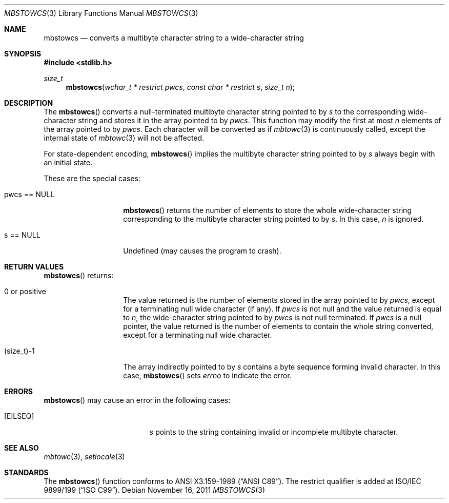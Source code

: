 .\" $OpenBSD: mbstowcs.3,v 1.4 2011/11/16 13:06:21 stsp Exp $
.\" $NetBSD: mbstowcs.3,v 1.6 2003/09/08 17:54:31 wiz Exp $
.\"
.\" Copyright (c)2002 Citrus Project,
.\" All rights reserved.
.\"
.\" Redistribution and use in source and binary forms, with or without
.\" modification, are permitted provided that the following conditions
.\" are met:
.\" 1. Redistributions of source code must retain the above copyright
.\"    notice, this list of conditions and the following disclaimer.
.\" 2. Redistributions in binary form must reproduce the above copyright
.\"    notice, this list of conditions and the following disclaimer in the
.\"    documentation and/or other materials provided with the distribution.
.\"
.\" THIS SOFTWARE IS PROVIDED BY THE AUTHOR AND CONTRIBUTORS ``AS IS'' AND
.\" ANY EXPRESS OR IMPLIED WARRANTIES, INCLUDING, BUT NOT LIMITED TO, THE
.\" IMPLIED WARRANTIES OF MERCHANTABILITY AND FITNESS FOR A PARTICULAR PURPOSE
.\" ARE DISCLAIMED.  IN NO EVENT SHALL THE AUTHOR OR CONTRIBUTORS BE LIABLE
.\" FOR ANY DIRECT, INDIRECT, INCIDENTAL, SPECIAL, EXEMPLARY, OR CONSEQUENTIAL
.\" DAMAGES (INCLUDING, BUT NOT LIMITED TO, PROCUREMENT OF SUBSTITUTE GOODS
.\" OR SERVICES; LOSS OF USE, DATA, OR PROFITS; OR BUSINESS INTERRUPTION)
.\" HOWEVER CAUSED AND ON ANY THEORY OF LIABILITY, WHETHER IN CONTRACT, STRICT
.\" LIABILITY, OR TORT (INCLUDING NEGLIGENCE OR OTHERWISE) ARISING IN ANY WAY
.\" OUT OF THE USE OF THIS SOFTWARE, EVEN IF ADVISED OF THE POSSIBILITY OF
.\" SUCH DAMAGE.
.\"
.Dd $Mdocdate: November 16 2011 $
.Dt MBSTOWCS 3
.Os
.\" ----------------------------------------------------------------------
.Sh NAME
.Nm mbstowcs
.Nd converts a multibyte character string to a wide-character string
.\" ----------------------------------------------------------------------
.Sh SYNOPSIS
.In stdlib.h
.Ft size_t
.Fn mbstowcs "wchar_t * restrict pwcs" "const char * restrict s" "size_t n"
.\" ----------------------------------------------------------------------
.Sh DESCRIPTION
The
.Fn mbstowcs
converts a null-terminated multibyte character string pointed to by
.Fa s
to the corresponding wide-character string and stores it in the array
pointed to by
.Fa pwcs .
This function may modify the first at most
.Fa n
elements of the array pointed to by
.Fa pwcs .
Each character will be converted as if
.Xr mbtowc 3
is continuously called, except the internal state of
.Xr mbtowc 3
will not be affected.
.Pp
For state-dependent encoding,
.Fn mbstowcs
implies the multibyte character string pointed to by
.Fa s
always begin with an initial state.
.Pp
These are the special cases:
.Bl -tag -width 012345678901
.It pwcs == NULL
.Fn mbstowcs
returns the number of elements to store the whole wide-character string
corresponding to the multibyte character string pointed to by
.Fa s .
In this case,
.Fa n
is ignored.
.It s == NULL
Undefined (may causes the program to crash).
.El
.\" ----------------------------------------------------------------------
.Sh RETURN VALUES
.Fn mbstowcs
returns:
.Bl -tag -width 012345678901
.It 0 or positive
The value returned is the number of elements stored in the array pointed to by
.Fa pwcs ,
except for a terminating null wide character (if any).
If
.Fa pwcs
is not null and the value returned is equal to
.Fa n ,
the wide-character string pointed to by
.Fa pwcs
is not null terminated.
If
.Fa pwcs
is a null pointer, the value returned is the number of elements to contain
the whole string converted, except for a terminating null wide character.
.It (size_t)-1
The array indirectly pointed to by
.Fa s
contains a byte sequence forming invalid character.
In this case,
.Fn mbstowcs
sets
.Va errno
to indicate the error.
.El
.\" ----------------------------------------------------------------------
.Sh ERRORS
.Fn mbstowcs
may cause an error in the following cases:
.Bl -tag -width Er
.It Bq Er EILSEQ
.Fa s
points to the string containing invalid or incomplete multibyte character.
.El
.\" ----------------------------------------------------------------------
.Sh SEE ALSO
.Xr mbtowc 3 ,
.Xr setlocale 3
.\" ----------------------------------------------------------------------
.Sh STANDARDS
The
.Fn mbstowcs
function conforms to
.St -ansiC .
The restrict qualifier is added at
.\" .St -isoC99 .
ISO/IEC 9899/199
.Pq Dq ISO C99 .
